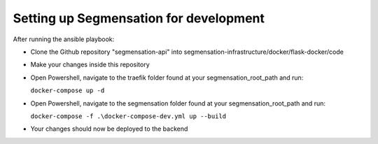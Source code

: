 Setting up Segmensation for development
=======================================

After running the ansible playbook:

-   Clone the Github repository "segmensation-api" into segmensation-infrastructure/docker/flask-docker/code
-   Make your changes inside this repository
-   Open Powershell, navigate to the traefik folder found at your segmensation_root_path and run:
     
    ``docker-compose up -d``

-   Open Powershell, navigate to the segmensation folder found at your segmensation_root_path and run:
    
    ``docker-compose -f .\docker-compose-dev.yml up --build``

-   Your changes should now be deployed to the backend